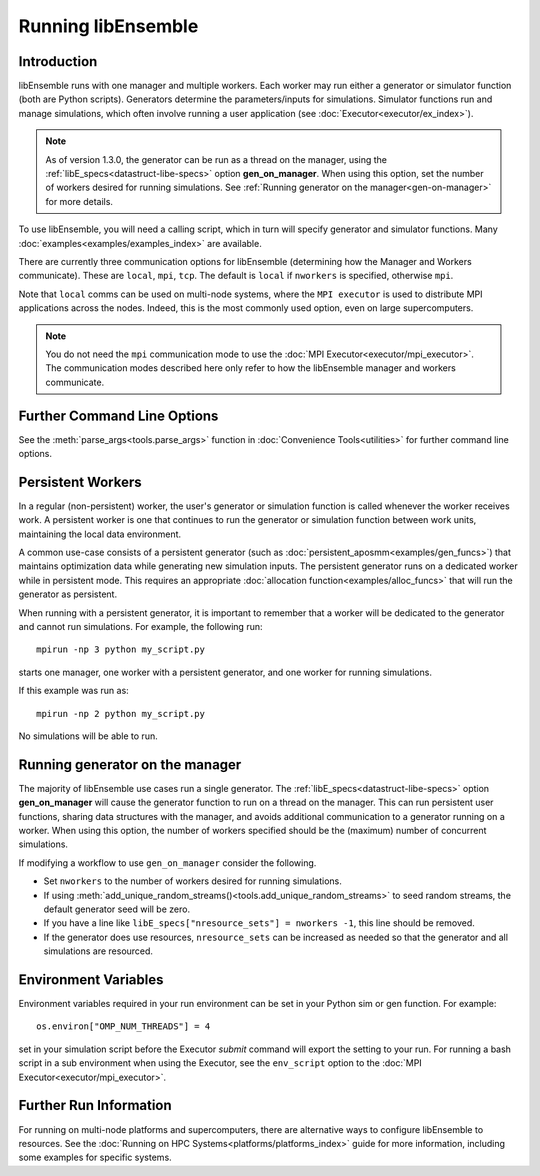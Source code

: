 .. _running-libe:

Running libEnsemble
===================

Introduction
------------

libEnsemble runs with one manager and multiple workers. Each worker may run either
a generator or simulator function (both are Python scripts). Generators
determine the parameters/inputs for simulations. Simulator functions run and
manage simulations, which often involve running a user application (see
:doc:`Executor<executor/ex_index>`).

.. note::
    As of version 1.3.0, the generator can be run as a thread on the manager,
    using the :ref:`libE_specs<datastruct-libe-specs>` option **gen_on_manager**.
    When using this option, set the number of workers desired for running
    simulations. See :ref:`Running generator on the manager<gen-on-manager>`
    for more details.

To use libEnsemble, you will need a calling script, which in turn will specify
generator and simulator functions. Many :doc:`examples<examples/examples_index>`
are available.

There are currently three communication options for libEnsemble (determining how
the Manager and Workers communicate). These are ``local``, ``mpi``, ``tcp``.
The default is ``local`` if ``nworkers`` is specified, otherwise ``mpi``.

Note that ``local`` comms can be used on multi-node systems, where
the ``MPI executor`` is used to distribute MPI applications across the nodes.
Indeed, this is the most commonly used option, even on large supercomputers.

.. note::
    You do not need the ``mpi`` communication mode to use the
    :doc:`MPI Executor<executor/mpi_executor>`. The communication modes described
    here only refer to how the libEnsemble manager and workers communicate.

.. tab-set::

    .. tab-item:: Local Comms

        Uses Python's built-in multiprocessing_ module.
        The ``comms`` type ``local`` and number of workers ``nworkers`` may
        be provided in :ref:`libE_specs<datastruct-libe-specs>`.

        Then run::

            python myscript.py

        Or, if the script uses the :meth:`parse_args<tools.parse_args>` function
        or an :class:`Ensemble<libensemble.ensemble.Ensemble>` object with ``Ensemble(parse_args=True)``,
        you can specify these on the command line::

            python myscript.py --comms local --nworkers N

        This will launch one manager and ``N`` workers.

        The following abbreviated line is equivalent to the above::

            python myscript.py -n N

        libEnsemble will run on **one node** in this scenario. To
        :doc:`disallow this node<platforms/platforms_index>`
        from app-launches (if running libEnsemble on a compute node),
        set ``libE_specs["dedicated_mode"] = True``.

        This mode is often used to run on a **launch** node of a three-tier
        system (e.g., Summit), ensuring the whole compute-node allocation is available for
        launching apps. Make sure there are no imports of ``mpi4py`` in your Python scripts.

        Note that on macOS (since Python 3.8) and Windows, the default multiprocessing method
        is ``"spawn"`` instead of ``"fork"``; to resolve many related issues, we recommend placing
        calling script code in an ``if __name__ == "__main__":`` block.

        **Limitations of local mode**

        - Workers cannot be :doc:`distributed<platforms/platforms_index>` across nodes.
        - In some scenarios, any import of ``mpi4py`` will cause this to break.
        - Does not have the potential scaling of MPI mode, but is sufficient for most users.

    .. tab-item:: MPI Comms

        This option uses mpi4py_ for the Manager/Worker communication. It is used automatically if
        you run your libEnsemble calling script with an MPI runner such as::

            mpirun -np N python myscript.py

        where ``N`` is the number of processes. This will launch one manager and
        ``N-1`` workers.

        This option requires ``mpi4py`` to be installed to interface with the MPI on your system.
        It works on a standalone system, and with both
        :doc:`central and distributed modes<platforms/platforms_index>` of running libEnsemble on
        multi-node systems.

        It also potentially scales the best when running with many workers on HPC systems.

        **Limitations of MPI mode**

        If launching MPI applications from workers, then MPI is nested. **This is not
        supported with Open MPI**. This can be overcome by using a proxy launcher
        (see :doc:`Balsam<executor/balsam_2_executor>`). This nesting does work
        with MPICH_ and its derivative MPI implementations.

        It is also unsuitable to use this mode when running on the **launch** nodes of
        three-tier systems (e.g., Summit). In that case ``local`` mode is recommended.

    .. tab-item:: TCP Comms

        Run the Manager on one system and launch workers to remote
        systems or nodes over TCP. Configure through
        :class:`libE_specs<libensemble.specs.LibeSpecs>`, or on the command line
        if using an :class:`Ensemble<libensemble.ensemble.Ensemble>` object with
        ``Ensemble(parse_args=True)``,

        **Reverse-ssh interface**

        Set ``comms`` to ``ssh`` to launch workers on remote ssh-accessible systems. This
        co-locates workers, functions, and any applications. User
        functions can also be persistent, unlike when launching remote functions via
        :ref:`Globus Compute<globus_compute_ref>`.

        The remote working directory and Python need to be specified. This may resemble::

            python myscript.py --comms ssh --workers machine1 machine2 --worker_pwd /home/workers --worker_python /home/.conda/.../python

        **Limitations of TCP mode**

        - There cannot be two calls to ``libE()`` or ``Ensemble.run()`` in the same script.

Further Command Line Options
----------------------------

See the :meth:`parse_args<tools.parse_args>` function in :doc:`Convenience Tools<utilities>` for
further command line options.

Persistent Workers
------------------
.. _persis_worker:

In a regular (non-persistent) worker, the user's generator or simulation function is called
whenever the worker receives work. A persistent worker is one that continues to run the
generator or simulation function between work units, maintaining the local data environment.

A common use-case consists of a persistent generator (such as :doc:`persistent_aposmm<examples/gen_funcs>`)
that maintains optimization data while generating new simulation inputs. The persistent generator runs
on a dedicated worker while in persistent mode. This requires an appropriate
:doc:`allocation function<examples/alloc_funcs>` that will run the generator as persistent.

When running with a persistent generator, it is important to remember that a worker will be dedicated
to the generator and cannot run simulations. For example, the following run::

    mpirun -np 3 python my_script.py

starts one manager, one worker with a persistent generator, and one worker for running simulations.

If this example was run as::

    mpirun -np 2 python my_script.py

No simulations will be able to run.

.. _gen-on-manager:

Running generator on the manager
--------------------------------

The majority of libEnsemble use cases run a single generator. The
:ref:`libE_specs<datastruct-libe-specs>` option **gen_on_manager** will cause
the generator function to run on a thread on the manager. This can run
persistent user functions, sharing data structures with the manager, and avoids
additional communication to a generator running on a worker. When using this
option, the number of workers specified should be the (maximum) number of
concurrent simulations.

If modifying a workflow to use ``gen_on_manager`` consider the following.

* Set ``nworkers`` to the number of workers desired for running simulations.
* If using :meth:`add_unique_random_streams()<tools.add_unique_random_streams>`
  to seed random streams, the default generator seed will be zero.
* If you have a line like ``libE_specs["nresource_sets"] = nworkers -1``, this
  line should be removed.
* If the generator does use resources, ``nresource_sets`` can be increased as needed
  so that the generator and all simulations are resourced.

Environment Variables
---------------------

Environment variables required in your run environment can be set in your Python sim or gen function.
For example::

    os.environ["OMP_NUM_THREADS"] = 4

set in your simulation script before the Executor *submit* command will export the setting
to your run. For running a bash script in a sub environment when using the Executor, see
the ``env_script`` option to the :doc:`MPI Executor<executor/mpi_executor>`.

Further Run Information
-----------------------

For running on multi-node platforms and supercomputers, there are alternative ways to configure
libEnsemble to resources. See the :doc:`Running on HPC Systems<platforms/platforms_index>`
guide for more information, including some examples for specific systems.

.. _mpi4py: https://mpi4py.readthedocs.io/en/stable/
.. _MPICH: https://www.mpich.org/
.. _multiprocessing: https://docs.python.org/3/library/multiprocessing.html
.. _PSI/J: https://exaworks.org/psij
